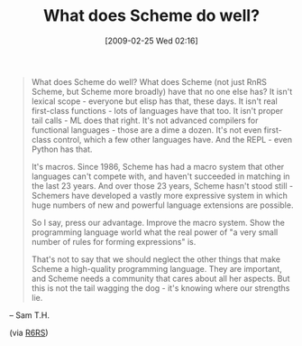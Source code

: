 #+POSTID: 1919
#+DATE: [2009-02-25 Wed 02:16]
#+OPTIONS: toc:nil num:nil todo:nil pri:nil tags:nil ^:nil TeX:nil
#+CATEGORY: Link
#+TAGS: Programming Language, Scheme
#+TITLE: What does Scheme do well?

#+BEGIN_QUOTE
  What does Scheme do well? What does Scheme (not just RnRS Scheme, but Scheme more broadly) have that no one else has? It isn't lexical scope - everyone but elisp has that, these days. It isn't real first-class functions - lots of languages have that too. It isn't proper tail calls - ML does that right. It's not advanced compilers for functional languages - those are a dime a dozen. It's not even first-class control, which a few other languages have. And the REPL - even Python has that.

It's macros. Since 1986, Scheme has had a macro system that other languages can't compete with, and haven't succeeded in matching in the last 23 years. And over those 23 years, Scheme hasn't stood still - Schemers have developed a vastly more expressive system in which huge numbers of new and powerful language extensions are possible.

So I say, press our advantage. Improve the macro system. Show the programming language world what the real power of "a very small number of rules for forming expressions" is.

That's not to say that we should neglect the other things that make Scheme a high-quality programming language. They are important, and Scheme needs a community that cares about all her aspects. But this is not the tail wagging the dog - it's knowing where our strengths lie.
#+END_QUOTE

-- Sam T.H.

(via [[http://lists.r6rs.org/pipermail/r6rs-discuss/2009-February/004338.html][R6RS]])





